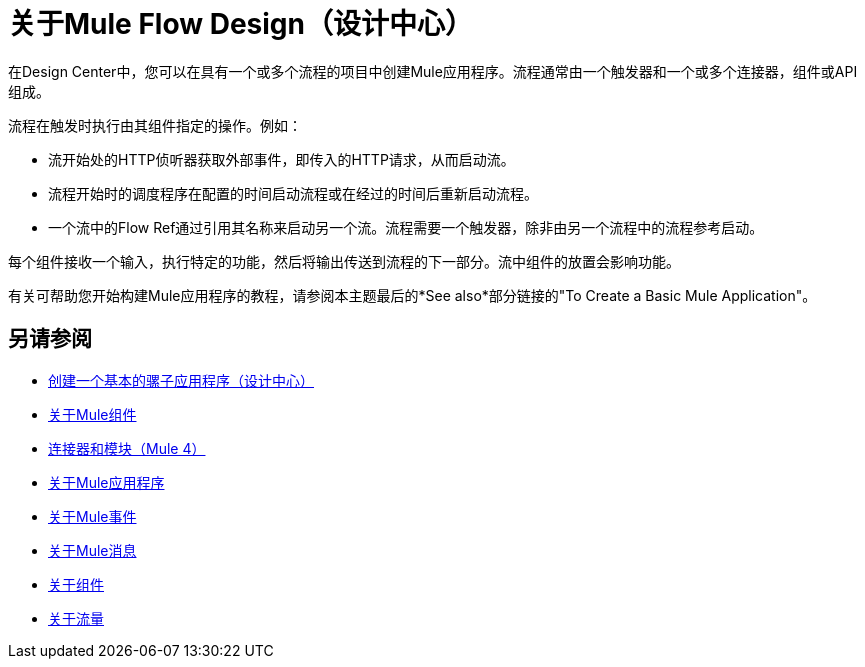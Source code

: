 = 关于Mule Flow Design（设计中心）
:keywords:

在Design Center中，您可以在具有一个或多个流程的项目中创建Mule应用程序。流程通常由一个触发器和一个或多个连接器，组件或API组成。

流程在触发时执行由其组件指定的操作。例如：

* 流开始处的HTTP侦听器获取外部事件，即传入的HTTP请求，从而启动流。
* 流程开始时的调度程序在配置的时间启动流程或在经过的时间后重新启动流程。
* 一个流中的Flow Ref通过引用其名称来启动另一个流。流程需要一个触发器，除非由另一个流程中的流程参考启动。

每个组件接收一个输入，执行特定的功能，然后将输出传送到流程的下一部分。流中组件的放置会影响功能。

有关可帮助您开始构建Mule应用程序的教程，请参阅本主题最后的*See also*部分链接的"To Create a Basic Mule Application"。


== 另请参阅

*  link:/design-center/v/1.0/create-basic-app-task[创建一个基本的骡子应用程序（设计中心）]
*  link:/mule4-user-guide/v/4.1/about-components[关于Mule组件]
*  link:/connectors/v/latest/[连接器和模块（Mule 4）]
*  link:/mule4-user-guide/v/4.1/mule-application-about[关于Mule应用程序]
*  link:/mule4-user-guide/v/4.1/about-mule-event[关于Mule事件]
*  link:/mule4-user-guide/v/4.1/about-mule-message[关于Mule消息]
*  link:/mule4-user-guide/v/4.1/about-components[关于组件]
*  link:/mule4-user-guide/v/4.1/about-flows[关于流量]
